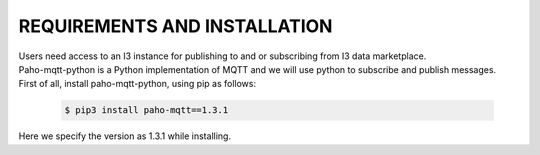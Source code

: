 ==========================================
REQUIREMENTS AND INSTALLATION
==========================================

| Users need access to an I3 instance for publishing to and or subscribing from I3 data marketplace.

| Paho-mqtt-python is a Python implementation of MQTT and we will use python to subscribe and publish messages.

| First of all, install paho-mqtt-python, using pip as follows:

 .. code-block:: bash

 	$ pip3 install paho-mqtt==1.3.1

| Here we specify the version as 1.3.1 while installing.
